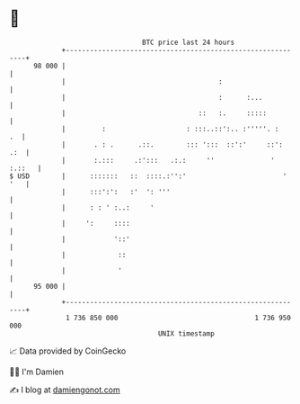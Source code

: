 * 👋

#+begin_example
                                    BTC price last 24 hours                    
                +------------------------------------------------------------+ 
         98 000 |                                                            | 
                |                                      :                     | 
                |                                      :      :...           | 
                |                                 ::   :.     :::::          | 
                |         :                    : :::..::':.. :'''''. :    .  | 
                |       . : .      .::.        ::: ':::  ::':'     ::':  .:  | 
                |       :.:::     .:':::   .:.:     ''              ' :.::   | 
   $ USD        |      :::::::   ::  ::::.:'':'                        ' '   | 
                |      :::':':   :'  ': '''                                  | 
                |      : : ' :..:     '                                      | 
                |     ':     ::::                                            | 
                |            '::'                                            | 
                |             ::                                             | 
                |             '                                              | 
         95 000 |                                                            | 
                +------------------------------------------------------------+ 
                 1 736 850 000                                  1 736 950 000  
                                        UNIX timestamp                         
#+end_example
📈 Data provided by CoinGecko

🧑‍💻 I'm Damien

✍️ I blog at [[https://www.damiengonot.com][damiengonot.com]]

